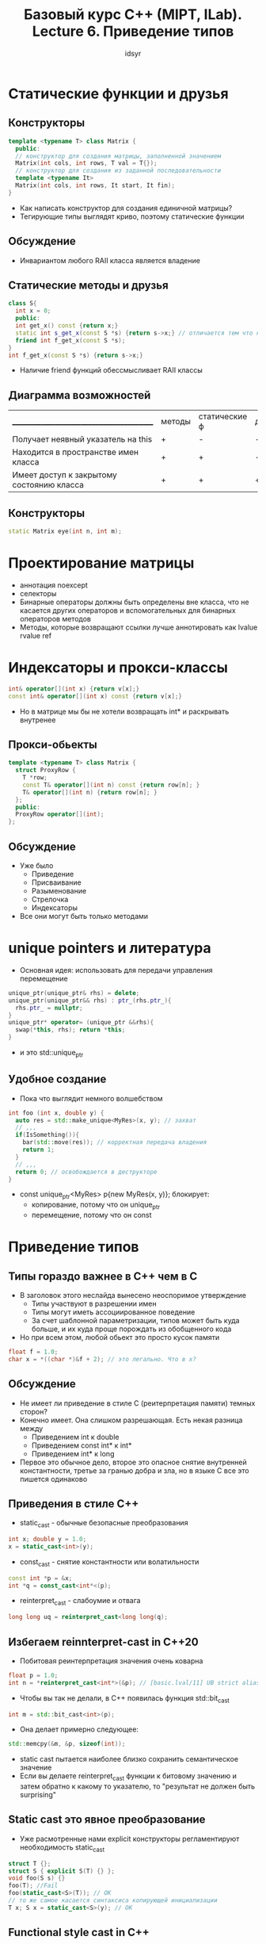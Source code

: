 #+TITLE: Базовый курс C++ (MIPT, ILab). Lecture 6. Приведение типов
#+AUTHOR: idsyr
#+DESCRIPTION: B1
#+STARTUP: showeveryhing
#+OPTIONS: toc:2




* Статические функции и друзья
** Конструкторы
#+begin_src cpp
  template <typename T> class Matrix {
    public:
    // конструктор для создания матрицы, заполненной значением
    Matrix(int cols, int rows, T val = T{});
    // конструктор для создания из заданной последовательности
    template <typename It>
    Matrix(int cols, int rows, It start, It fin);
  }
#+end_src
- Как написать конструктор для создания единичной матрицы?
- Тегирующие типы выглядят криво, поэтому статические функции

** Обсуждение
- Инвариантом любого RAII класса является владение


** Статические методы и друзья
#+begin_src cpp
  class S{
    int x = 0;
    public:
    int get_x() const {return x;}
    static int s_get_x(const S *s) {return s->x;} // отличается тем что к ней не приходит this*
    friend int f_get_x(const S *s);
  }
  int f_get_x(const S *s) {return s->x;}
#+end_src
- Наличие friend функций обессмысливает RAII классы
** Диаграмма возможностей
| _________________________________________ | методы | статические ф | друзья |
| Получает неявный указатель на this        | +      | -             | -      |
| Находится в пространстве имен класса      | +      | +             | -      |
| Имеет доступ к закрытому состоянию класса | +      | +             | +      |



** Конструкторы
#+begin_src cpp
  static Matrix eye(int n, int m);
#+end_src



* Проектирование матрицы
- аннотация noexcept
- селекторы
- Бинарные операторы должны быть определены вне класса, что не касается других операторов и вспомогательных для бинарных операторов методов
- Методы, которые возвращают ссылки лучше аннотировать как lvalue rvalue ref



* Индексаторы и прокси-классы
#+begin_src cpp
  int& operator[](int x) {return v[x];}
  const int& operator[](int x) const {return v[x];}
#+end_src
- Но в матрице мы бы не хотели возвращать int* и раскрывать внутренее

** Прокси-обьекты
#+begin_src cpp
  template <typename T> class Matrix {
    struct ProxyRow {
      T *row;
      const T& operator[](int n) const {return row[n]; }
      T& operator[](int n) {return row[n]; }
    };
    public:
    ProxyRow operator[](int);
  };
#+end_src


** Обсуждение
- Уже было
  - Приведение
  - Присваивание
  - Разыменование
  - Стрелочка
  - Индексаторы
- Все они могут быть только методами 
  



* unique pointers и литература
- Основная идея: использовать для передачи управления перемещение
#+begin_src cpp
  unique_ptr(unique_ptr& rhs) = delete;
  unique_ptr(unique_ptr&& rhs) : ptr_(rhs.ptr_){
    rhs.ptr_ = nullptr;
  }
  unique_ptr* operator= (unique_ptr &&rhs){
    swap(*this, rhs); return *this;
  }
#+end_src
- и это std::unique_ptr
** Удобное создание
- Пока что выглядит немного волшебством
#+begin_src cpp
  int foo (int x, double y) {
    auto res = std::make_unique<MyRes>(x, y); // захват
    // ,,,
    if(IsSomething()){
      bar(std::move(res)); // корректная передача владения
      return 1;
    }
    // ,,,
    return 0; // освобождается в деструкторе
  }
#+end_src
- const unique_ptr<MyRes> p{new MyRes(x, y)}; блокирует:
  - копирование, потому что он unique_ptr
  - перемещение, потому что он const
    





* Приведение типов
** Типы гораздо важнее в С++ чем в С
- В заголовок этого неслайда вынесено неоспоримое утверждение
  - Типы участвуют в разрешении имен
  - Типы могут иметь ассоциированное поведение
  - За счет шаблонной параметризации, типов может быть куда больше, и их куда проще порождать из обобщенного кода
- Но при всем этом, любой обьект это просто кусок памяти
#+begin_src cpp
  float f = 1.0;
  char x = *((char *)&f + 2); // это легально. Что в x?
#+end_src

** Обсуждение
- Не имеет ли приведение в стиле С (реитерпретация памяти) темных сторон?
- Конечно имеет. Она слишком разрешающая. Есть некая разница между
  - Приведением int к double
  - Приведением const int* к int*
  - Приведением int* к long
- Первое это обычное дело, второе это опасное снятие внутренней константности, третье за гранью добра и зла, но в языке С все это пишется одинаково


** Приведения в стиле С++
- static_cast - обычные безопасные преобразования
#+begin_src cpp
  int x; double y = 1.0;
  x = static_cast<int>(y);
#+end_src
- const_cast - снятие константности или волатильности
#+begin_src cpp
  const int *p = &x;
  int *q = const_cast<int*<(p);
#+end_src
- reinterpret_cast - слабоумие и отвага
#+begin_src cpp
  long long uq = reinterpret_cast<long long(q);
#+end_src


** Избегаем reinnterpret-cast in C++20
- Побитовая реинтерпретация значения очень коварна
#+begin_src cpp
  float p = 1.0;
  int n = *reinterpret_cast<int*>(&p); // [basic.lval/11] UB strict aliasing violation
#+end_src
- Чтобы вы так не делали, в С++ появилась функция std::bit_cast
#+begin_src cpp
  int m = std::bit_cast<int>(p);
#+end_src
- Она делает примерно следующее:
#+begin_src cpp
  std::memcpy(&m, &p, sizeof(int));
#+end_src

- static cast пытается наиболее близко сохранить семантическое значение
- Если вы делаете reinterpret_cast функции к битовому значению и затем обратно к какому то указателю, то "результат не должен быть surprising"
** Static cast это явное преобразование
- Уже расмотренные нами explicit конструкторы регламентируют необходимость static_cast
#+begin_src cpp
  struct T {};
  struct S { explicit S(T) {} };
  void foo(S s) {}
  foo(T); //Fail
  foo(static_cast<S>(T)); // OK
  // то же самое касается синтаксиса копирующей инициализации
  T x; S x = static_cast<S>(y); // OK
#+end_src


** Functional style cast in C++
- Функциональный каст это C-style cast вывернутный наизнанку
#+begin_src cpp
  int a = (int)y;
  int b = int(y); // functional style C-style cast
#+end_src


** Обсуждение
- Кроме того, что С++ style casts позволяют четко указать что вы хотите, они еще и лучше видны а коде
- По ним проще искать, чтобы их удалить, потому что вообще-то в статически типизированном языке преобразование типов это сигнал о проблемах в проектировании
- Самый "безопасный" static_cast на самом деле самый сложный т.к. у него нет четких правил что на входе и что на выходе
- static_cast определяет явные преобразования. Но как типы преобразуются неявными преобразованиями?

  

* Целочисленные продвижения
** Особенности неявного приведения
- В наследство от языка С нам достались неявные арифметические преобразования
#+begin_src cpp
  int a = 2; double b = 2.8;
  short c = a * b; // c = 5
#+end_src
- Со своими странностями и засадами
#+begin_src cpp
  unsigned short x = 0xFFFE, y = 0xEEEE; // x*y = 0xEEEC2224
  unsigned short v = x * y;              // 0x2224
  unsigned w = x * y;                    // 0xEEEC2224
  unsigned long long z = x * y;          // 0xFFFFFFFFEEEC2224
  // Они приводятся к signed int
#+end_src


** Особенности неявного приведения
*** Сишные правила (применять сверху вниз)
- type 'op' fptype => fptype 'op' fptype
  - Порядок: long double, double, float
- type 'op' unsigned itype => unsigned itype 'op' unsigned itype
- type 'op' itype => itype 'op' itype
  - порядок: long long, long, int
- (itype less then int) 'op' (itype less then int) => int 'op' int
  - Любые комбинации (unsigned) short и (unsigned) char
  



* Унарный плюс и унарный минус
** Унарный плюс (positive hack)
- Оператор унарного плюса интересен тем, что для почти всех встроенных типов он не значит ничего. Например 2 == +2
- Но при этом он, даже если не перегружен, предоставляет легальный способ вызвать приведение к встроенному типу
#+begin_src cpp
  struct Foo { operator long() {return 42;}};
  void foo(int x);
  void foo(Foo x);
  Foo f;
  foo(f);  // foo(Foo)
  foo(+f); // foo(int)
#+end_src


** Ваши типы как встроенные
- Собственный класс кватернионов
#+begin_src cpp
  template<typename T> struct Quat {
    T x, y, z, w;
  };
#+end_src
- У нас уже есть бесплатное копирование и присваивание. Хотелось бы чтобы работало все остальное: сложение, умножение на число и так далее
#+begin_src cpp
  Quat q{1, 2, 3, 4};
  Quat p = -q; // унарный минус {-1, -2, -3, -4}
#+end_src

** Общий синтаксис операторов
- Метод вне класса и метод в классе
#+begin_src cpp
  template<typename T> struct Quat {
    Quat opeartor-() const {
      return Quat {-x, -y, -z, -w};
    }
  };
#+end_src
- Таким образом есть два варианта (исключение: присваивание и пара-тройка других)
- -a означает a.operator-()
- -a означает operator-(a)
- Выиграет тот который в классе


** Обсуждение
- Перегрузить operator- для int --> ошибка компиляции
#+begin_src cpp
  int operator-(int x){
    std::cout << "MINUS" << std::ednl;
    return x;
  }
#+end_src
- Перегрузить operator- для всего подряд в том числе и для int -->  Неправильные шаблонные варианты будут тихо проигнорированы (SFINAE)
#+begin_src cpp
  template <typename T> T operator-(T x) {
    std::cout<<"MINUS"<<std::endl;
    return x;
  }
#+end_src
- Перегрузка операторов дает нам производительность и возможности, но мотивация будет в B7.org





